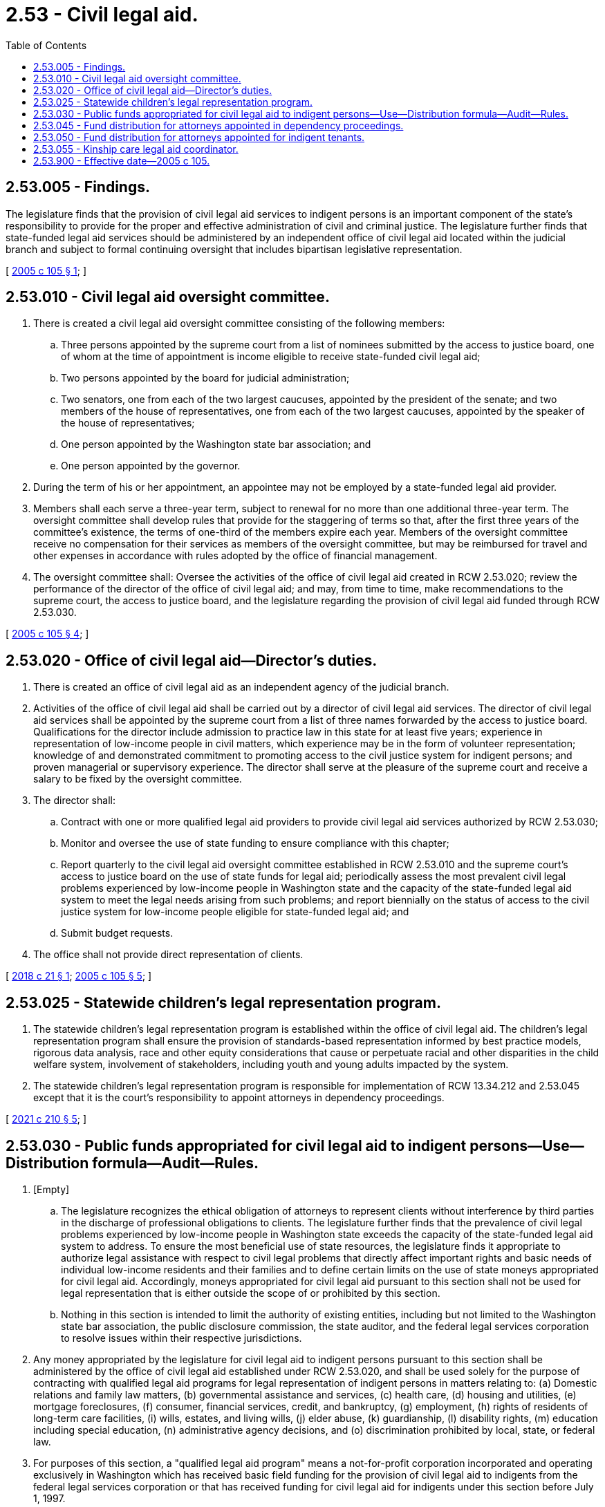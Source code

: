 = 2.53 - Civil legal aid.
:toc:

== 2.53.005 - Findings.
The legislature finds that the provision of civil legal aid services to indigent persons is an important component of the state's responsibility to provide for the proper and effective administration of civil and criminal justice. The legislature further finds that state-funded legal aid services should be administered by an independent office of civil legal aid located within the judicial branch and subject to formal continuing oversight that includes bipartisan legislative representation.

[ http://lawfilesext.leg.wa.gov/biennium/2005-06/Pdf/Bills/Session%20Laws/House/1747-S.SL.pdf?cite=2005%20c%20105%20§%201[2005 c 105 § 1]; ]

== 2.53.010 - Civil legal aid oversight committee.
. There is created a civil legal aid oversight committee consisting of the following members:

.. Three persons appointed by the supreme court from a list of nominees submitted by the access to justice board, one of whom at the time of appointment is income eligible to receive state-funded civil legal aid;

.. Two persons appointed by the board for judicial administration;

.. Two senators, one from each of the two largest caucuses, appointed by the president of the senate; and two members of the house of representatives, one from each of the two largest caucuses, appointed by the speaker of the house of representatives;

.. One person appointed by the Washington state bar association; and

.. One person appointed by the governor.

. During the term of his or her appointment, an appointee may not be employed by a state-funded legal aid provider.

. Members shall each serve a three-year term, subject to renewal for no more than one additional three-year term. The oversight committee shall develop rules that provide for the staggering of terms so that, after the first three years of the committee's existence, the terms of one-third of the members expire each year. Members of the oversight committee receive no compensation for their services as members of the oversight committee, but may be reimbursed for travel and other expenses in accordance with rules adopted by the office of financial management.

. The oversight committee shall: Oversee the activities of the office of civil legal aid created in RCW 2.53.020; review the performance of the director of the office of civil legal aid; and may, from time to time, make recommendations to the supreme court, the access to justice board, and the legislature regarding the provision of civil legal aid funded through RCW 2.53.030.

[ http://lawfilesext.leg.wa.gov/biennium/2005-06/Pdf/Bills/Session%20Laws/House/1747-S.SL.pdf?cite=2005%20c%20105%20§%204[2005 c 105 § 4]; ]

== 2.53.020 - Office of civil legal aid—Director's duties.
. There is created an office of civil legal aid as an independent agency of the judicial branch.

. Activities of the office of civil legal aid shall be carried out by a director of civil legal aid services. The director of civil legal aid services shall be appointed by the supreme court from a list of three names forwarded by the access to justice board. Qualifications for the director include admission to practice law in this state for at least five years; experience in representation of low-income people in civil matters, which experience may be in the form of volunteer representation; knowledge of and demonstrated commitment to promoting access to the civil justice system for indigent persons; and proven managerial or supervisory experience. The director shall serve at the pleasure of the supreme court and receive a salary to be fixed by the oversight committee.

. The director shall:

.. Contract with one or more qualified legal aid providers to provide civil legal aid services authorized by RCW 2.53.030;

.. Monitor and oversee the use of state funding to ensure compliance with this chapter;

.. Report quarterly to the civil legal aid oversight committee established in RCW 2.53.010 and the supreme court's access to justice board on the use of state funds for legal aid; periodically assess the most prevalent civil legal problems experienced by low-income people in Washington state and the capacity of the state-funded legal aid system to meet the legal needs arising from such problems; and report biennially on the status of access to the civil justice system for low-income people eligible for state-funded legal aid; and

.. Submit budget requests.

. The office shall not provide direct representation of clients.

[ http://lawfilesext.leg.wa.gov/biennium/2017-18/Pdf/Bills/Session%20Laws/House/2308-S.SL.pdf?cite=2018%20c%2021%20§%201[2018 c 21 § 1]; http://lawfilesext.leg.wa.gov/biennium/2005-06/Pdf/Bills/Session%20Laws/House/1747-S.SL.pdf?cite=2005%20c%20105%20§%205[2005 c 105 § 5]; ]

== 2.53.025 - Statewide children's legal representation program.
. The statewide children's legal representation program is established within the office of civil legal aid. The children's legal representation program shall ensure the provision of standards-based representation informed by best practice models, rigorous data analysis, race and other equity considerations that cause or perpetuate racial and other disparities in the child welfare system, involvement of stakeholders, including youth and young adults impacted by the system.

. The statewide children's legal representation program is responsible for implementation of RCW 13.34.212 and 2.53.045 except that it is the court's responsibility to appoint attorneys in dependency proceedings.

[ http://lawfilesext.leg.wa.gov/biennium/2021-22/Pdf/Bills/Session%20Laws/House/1219-S2.SL.pdf?cite=2021%20c%20210%20§%205[2021 c 210 § 5]; ]

== 2.53.030 - Public funds appropriated for civil legal aid to indigent persons—Use—Distribution formula—Audit—Rules.
. [Empty]
.. The legislature recognizes the ethical obligation of attorneys to represent clients without interference by third parties in the discharge of professional obligations to clients. The legislature further finds that the prevalence of civil legal problems experienced by low-income people in Washington state exceeds the capacity of the state-funded legal aid system to address. To ensure the most beneficial use of state resources, the legislature finds it appropriate to authorize legal assistance with respect to civil legal problems that directly affect important rights and basic needs of individual low-income residents and their families and to define certain limits on the use of state moneys appropriated for civil legal aid. Accordingly, moneys appropriated for civil legal aid pursuant to this section shall not be used for legal representation that is either outside the scope of or prohibited by this section.

.. Nothing in this section is intended to limit the authority of existing entities, including but not limited to the Washington state bar association, the public disclosure commission, the state auditor, and the federal legal services corporation to resolve issues within their respective jurisdictions.

. Any money appropriated by the legislature for civil legal aid to indigent persons pursuant to this section shall be administered by the office of civil legal aid established under RCW 2.53.020, and shall be used solely for the purpose of contracting with qualified legal aid programs for legal representation of indigent persons in matters relating to: (a) Domestic relations and family law matters, (b) governmental assistance and services, (c) health care, (d) housing and utilities, (e) mortgage foreclosures, (f) consumer, financial services, credit, and bankruptcy, (g) employment, (h) rights of residents of long-term care facilities, (i) wills, estates, and living wills, (j) elder abuse, (k) guardianship, (l) disability rights, (m) education including special education, (n) administrative agency decisions, and (o) discrimination prohibited by local, state, or federal law.

. For purposes of this section, a "qualified legal aid program" means a not-for-profit corporation incorporated and operating exclusively in Washington which has received basic field funding for the provision of civil legal aid to indigents from the federal legal services corporation or that has received funding for civil legal aid for indigents under this section before July 1, 1997.

. When entering into a contract with a qualified legal aid provider under this section, the office of civil legal aid shall require the provider to provide legal aid in a manner that maximizes geographic access throughout the state and meets generally accepted standards for the delivery of civil legal aid.

. Funds distributed to qualified legal aid programs under this section may not be used directly or indirectly for:

.. Lobbying.

... For purposes of this section, "lobbying" means any personal service, advertisement, telegram, telephone communication, letter, printed or written matter, or other device directly or indirectly intended to influence any member of congress or any other federal, state, or local nonjudicial official, whether elected or appointed:

(A) In connection with any act, bill, resolution, or similar legislation by the congress of the United States or by any state or local legislative body, or any administrative rule, rule-making activity, standard, rate, or other enactment by any federal, state, or local administrative agency;

(B) In connection with any referendum, initiative, constitutional amendment, or any similar procedure of the congress, any state legislature, any local council, or any similar governing body acting in a legislative capacity; or

(C) In connection with inclusion of any provision in a legislative measure appropriating funds to, or defining or limiting the functions or authority of, the recipient of funds under this section.

... "Lobbying" does not include the response of an employee of a legal aid program to a written request from a governmental agency, an elected or appointed official, or committee on a specific matter. This exception does not authorize communication with anyone other than the requesting party, or agent or employee of such agency, official, or committee.

.. Grass roots lobbying. For purposes of this section, "grass roots lobbying" means preparation, production, or dissemination of information the purpose of which is to encourage the public at large, or any definable segment thereof, to contact legislators or their staff in support of or in opposition to pending or proposed legislation; or contribute to or participate in a demonstration, march, rally, lobbying campaign, or letter writing or telephone campaign for the purpose of influencing the course of pending or proposed legislation.

.. Class action lawsuits.

.. Participating in or identifying the program with prohibited political activities. For purposes of this section, "prohibited political activities" means (i) any activity directed toward the success or failure of a political party, a candidate for partisan or nonpartisan office, a partisan political group, or a ballot measure; (ii) advertising or contributing or soliciting financial support for or against any candidate, political group, or ballot measure; or (iii) voter registration or transportation activities.

.. Representation in fee-generating cases. For purposes of this section, "fee-generating" means a case that might reasonably be expected to result in a fee for legal aid if undertaken by a private attorney. The charging of a fee pursuant to subsection (6) of this section does not establish the fee-generating nature of a case.

A fee-generating case may be accepted when: (i) The case has been rejected by the local lawyer referral services or by two private attorneys; (ii) neither the referral service nor two private attorneys will consider the case without payment of a consultation fee; (iii) after consultation with the appropriate representatives of the private bar, the program has determined that the type of case is one that private attorneys do not ordinarily accept, or do not accept without prepayment of a fee; or (iv) the director of the program or the director's designee has determined that referral of the case to the private bar is not possible because documented attempts to refer similar cases in the past have been futile, or because emergency circumstances compel immediate action before referral can be made, but the client is advised that, if appropriate and consistent with professional responsibility, referral will be attempted at a later time.

.. Organizing any association, union, or federation, or representing a labor union. However, nothing in this subsection (5)(f) prohibits the provision of legal aid to clients as otherwise permitted by this section.

.. Picketing, demonstrations, strikes, or boycotts.

.. Engaging in inappropriate solicitation. For purposes of this section, "inappropriate solicitation" means promoting the assertion of specific legal claims among persons who know of their rights to make a claim and who decline to do so. Nothing in this subsection precludes a legal aid program or its employees from providing information regarding legal rights and responsibilities or providing information regarding the program's services and intake procedures through community legal education activities, responding to an individual's specific question about whether the individual should consult with an attorney or take legal action, or responding to an individual's specific request for information about the individual's legal rights or request for assistance in connection with a specific legal problem.

.. Conducting training programs that: (i) Advocate particular public policies; (ii) encourage or facilitate political activities, labor or antilabor activities, boycotts, picketing, strikes, or demonstrations; or (iii) attempt to influence legislation or rule making. Nothing in this subsection (5)(i) precludes representation of clients as otherwise permitted by this section.

. The office of civil legal aid may establish requirements for client participation in the provision of civil legal aid under this section, including but not limited to copayments and sliding fee scales.

. [Empty]
.. Contracts entered into by the office of civil legal aid with qualified legal aid programs under this section must specify that the program's expenditures of moneys distributed under this section:

... Must be audited annually by an independent outside auditor. These audit results must be provided to the office of civil legal aid; and

... Are subject to audit by the state auditor.

.. [Empty]
... Any entity auditing a legal aid program under this section shall have access to all records of the legal aid program to the full extent necessary to determine compliance with this section, with the exception of confidential information protected by the United States Constitution, the state Constitution, the attorney-client privilege, and applicable rules of attorney conduct.

... The legal aid program shall have a system allowing for production of case-specific information, including client eligibility and case type, to demonstrate compliance with this section, with the exception of confidential information protected by the United States Constitution, the state Constitution, the attorney-client privilege, and applicable rules of attorney conduct. Such information shall be available to any entity that audits the program.

. The office of civil legal aid must recover or withhold amounts determined by an audit to have been used in violation of this section.

. The office of civil legal aid may adopt rules to implement this section.

[ http://lawfilesext.leg.wa.gov/biennium/2021-22/Pdf/Bills/Session%20Laws/House/1072.SL.pdf?cite=2021%20c%2058%20§%201[2021 c 58 § 1]; http://lawfilesext.leg.wa.gov/biennium/2017-18/Pdf/Bills/Session%20Laws/House/2308-S.SL.pdf?cite=2018%20c%2021%20§%202[2018 c 21 § 2]; http://lawfilesext.leg.wa.gov/biennium/2005-06/Pdf/Bills/Session%20Laws/House/1747-S.SL.pdf?cite=2005%20c%20105%20§%203[2005 c 105 § 3]; http://lawfilesext.leg.wa.gov/biennium/1997-98/Pdf/Bills/Session%20Laws/House/2276-S.SL.pdf?cite=1997%20c%20319%20§%202[1997 c 319 § 2]; http://lawfilesext.leg.wa.gov/biennium/1995-96/Pdf/Bills/Session%20Laws/House/1014.SL.pdf?cite=1995%20c%20399%20§%2062[1995 c 399 § 62]; http://lawfilesext.leg.wa.gov/biennium/1991-92/Pdf/Bills/Session%20Laws/House/1378-S.SL.pdf?cite=1992%20c%2054%20§%204[1992 c 54 § 4]; ]

== 2.53.045 - Fund distribution for attorneys appointed in dependency proceedings.
. Money appropriated by the legislature for legal services provided by an attorney appointed pursuant to RCW 13.34.212 must be administered by the office of civil legal aid established under RCW 2.53.020.

. The statewide children's legal representation program shall enter into contracts with attorneys and agencies for the provision of legal services under RCW 2.53.025 to remain within appropriated amounts.

. Prior to distributing state funds under subsection (2) of this section, the statewide children's legal representation program must verify that attorneys providing legal representation to children under RCW 13.34.212 meet the standards of practice, caseload limits, and training guidelines adopted by the children's representation work group established in section 9, chapter 210, Laws of 2021.

[ http://lawfilesext.leg.wa.gov/biennium/2021-22/Pdf/Bills/Session%20Laws/House/1219-S2.SL.pdf?cite=2021%20c%20210%20§%207[2021 c 210 § 7]; http://lawfilesext.leg.wa.gov/biennium/2017-18/Pdf/Bills/Session%20Laws/House/2308-S.SL.pdf?cite=2018%20c%2021%20§%203[2018 c 21 § 3]; http://lawfilesext.leg.wa.gov/biennium/2013-14/Pdf/Bills/Session%20Laws/Senate/6126-S2.SL.pdf?cite=2014%20c%20108%20§%203[2014 c 108 § 3]; ]

== 2.53.050 - Fund distribution for attorneys appointed for indigent tenants.
. Moneys appropriated by the legislature for legal services provided by an attorney appointed pursuant to RCW 59.18.640 must be administered by the office of civil legal aid established under RCW 2.53.020. The office of civil legal aid must enter into contracts with attorneys and agencies for the provision of legal services under RCW 59.18.640 to remain within appropriated amounts.

. The legislature recognizes that the office of civil legal aid needs time to properly implement the right to attorney legal representation for indigent tenants under and consistent with RCW 59.18.640. Within 90 days after April 22, 2021, the office of civil legal aid must submit to the appropriate legislative committees a plan to fully implement the tenant representation program under and consistent with RCW 59.18.640 within 12 months of April 22, 2021.

[ http://lawfilesext.leg.wa.gov/biennium/2021-22/Pdf/Bills/Session%20Laws/Senate/5160-S2.SL.pdf?cite=2021%20c%20115%20§%209[2021 c 115 § 9]; ]

== 2.53.055 - Kinship care legal aid coordinator.
. Subject to amounts specifically appropriated for this purpose, the role of kinship care legal aid coordinator is hereby created at the office of civil legal aid. The office may contract with a separate nonprofit legal aid organization to satisfy the requirements of this section.

. [Empty]
.. The kinship care legal aid coordinator shall consult with the following entities:

... The kinship care oversight committee as provided for in RCW 74.13.621;

... The Washington state supreme court access to justice board's pro bono council;

... The Washington state bar association moderate means program;

... The department of social and health services, aging and long-term support administration; and

.. The office of public defense.

.. The kinship care legal aid coordinator shall work with entities stated in (a) of this subsection to identify and facilitate the development of local and regional kinship care legal aid initiatives, and further efforts to implement relevant recommendations from the kinship care oversight committee as provided for in RCW 74.13.621.

. The kinship care legal aid coordinator shall maintain the following duties:

.. Develop, expand, and deliver training materials designed to help pro bono and low bono attorneys provide legal advice and assistance to kinship caregivers on matters that relate to their ability to meet physical, mental, social, educational, and other needs of children and youth in their care;

.. Produce a biennial report outlining activities undertaken by the coordinator; legal aid resources developed at the statewide, regional, and local levels; and other information regarding development and expansion of legal aid services to kinship caregivers in Washington state. Reports are due to the department of children, youth, and families, department of social and health services, and relevant standing committees of the legislature by December 1st of each even-numbered year.

[ http://lawfilesext.leg.wa.gov/biennium/2019-20/Pdf/Bills/Session%20Laws/Senate/5651.SL.pdf?cite=2019%20c%20465%20§%201[2019 c 465 § 1]; ]

== 2.53.900 - Effective date—2005 c 105.
This act is necessary for the immediate preservation of the public peace, health, or safety, or support of the state government and its existing public institutions, and takes effect July 1, 2005.

[ http://lawfilesext.leg.wa.gov/biennium/2005-06/Pdf/Bills/Session%20Laws/House/1747-S.SL.pdf?cite=2005%20c%20105%20§%209[2005 c 105 § 9]; ]

